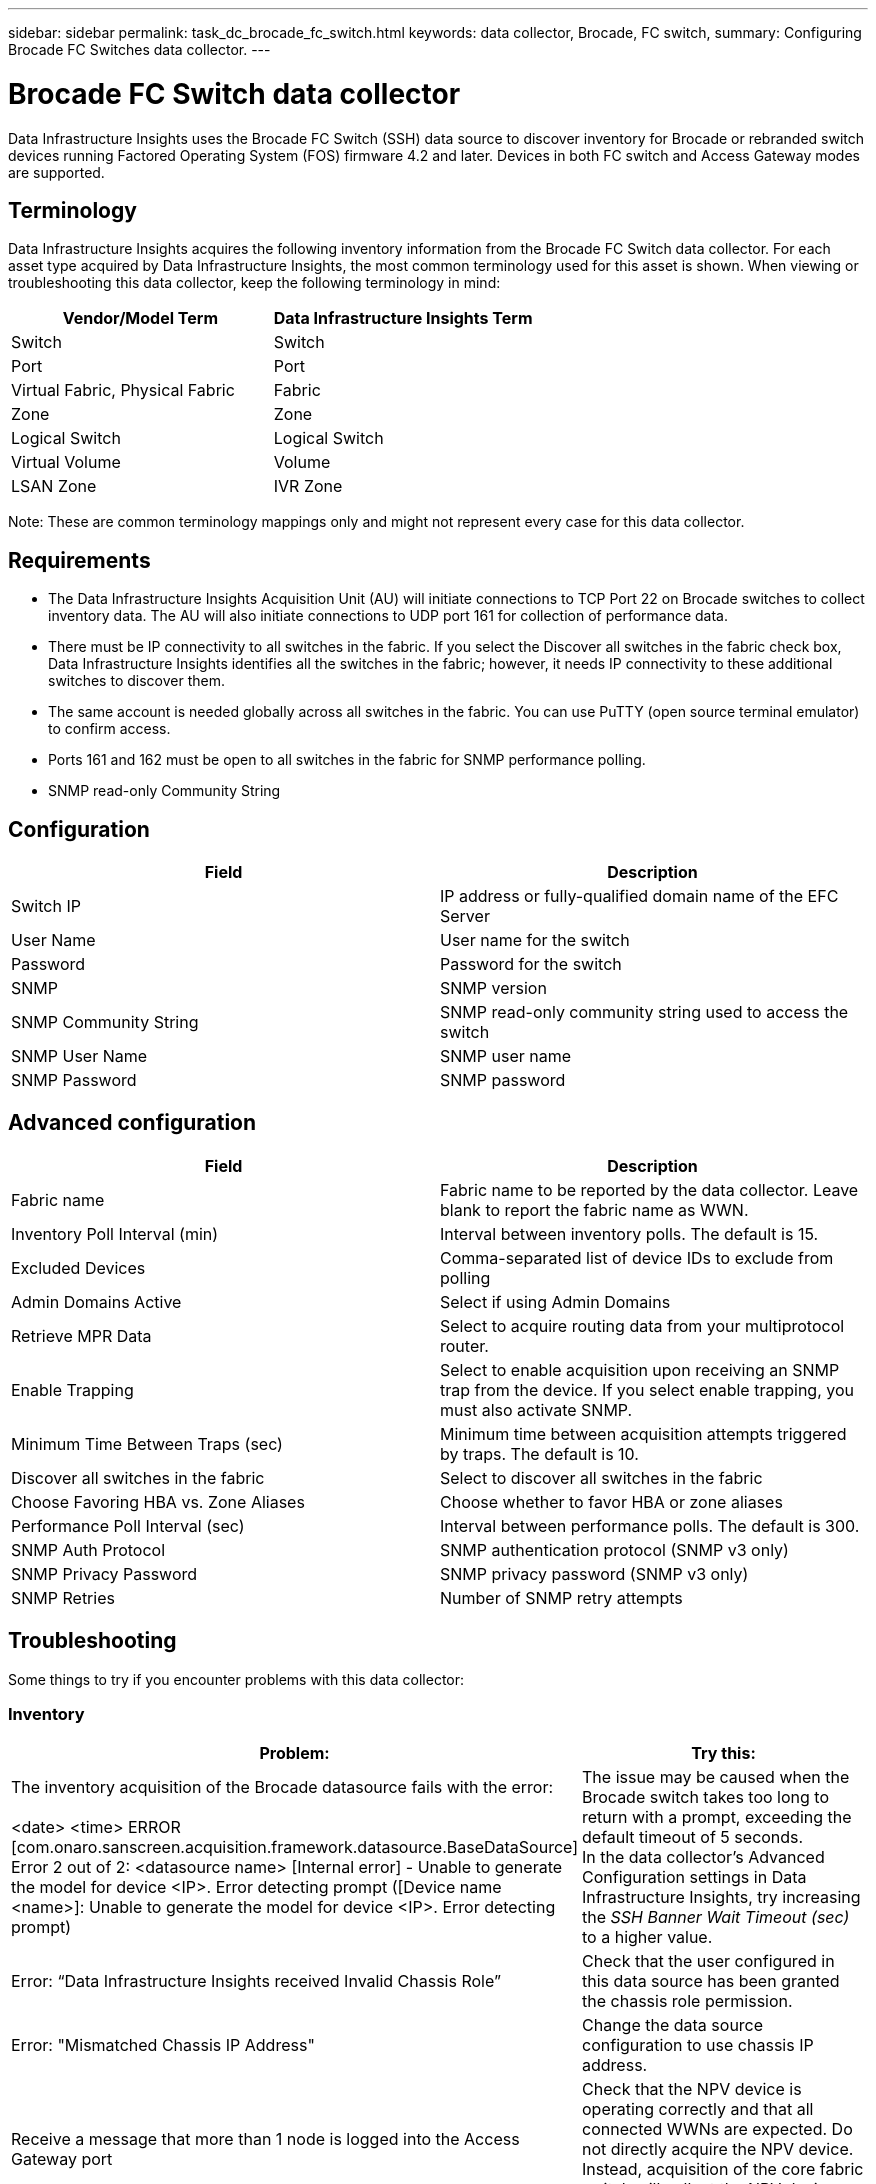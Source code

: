 ---
sidebar: sidebar
permalink: task_dc_brocade_fc_switch.html
keywords: data collector, Brocade, FC switch,  
summary: Configuring Brocade FC Switches data collector.
---

= Brocade FC Switch data collector
:toc: macro
:hardbreaks:
:toclevels: 2
:nofooter:
:icons: font
:linkattrs:
:imagesdir: ./media/

[.lead] 
Data Infrastructure Insights uses the Brocade FC Switch (SSH) data source to discover inventory for Brocade or rebranded switch devices running Factored Operating System (FOS) firmware 4.2 and later. Devices in both FC switch and Access Gateway modes are supported.  

== Terminology 

Data Infrastructure Insights acquires the following inventory information from the Brocade FC Switch data collector. For each asset type acquired by Data Infrastructure Insights, the most common terminology used for this asset is shown. When viewing or troubleshooting this data collector, keep the following terminology in mind:

[cols=2*, options="header", cols"50,50"]
|===

|Vendor/Model Term|Data Infrastructure Insights Term

|Switch|Switch
|Port|Port
|Virtual Fabric, Physical Fabric|Fabric
|Zone|Zone
|Logical Switch|Logical Switch
|Virtual Volume|Volume
|LSAN Zone|IVR Zone
|===

Note: These are common terminology mappings only and might not represent every case for this data collector.

== Requirements

* The Data Infrastructure Insights Acquisition Unit (AU) will initiate connections to TCP Port 22 on Brocade switches to collect inventory data. The AU will also initiate connections to UDP port 161 for collection of performance data.
* There must be IP connectivity to all switches in the fabric. If you select the Discover all switches in the fabric check box, Data Infrastructure Insights identifies all the switches in the fabric; however, it needs IP connectivity to these additional switches to discover them.
* The same account is needed globally across all switches in the fabric. You can use PuTTY (open source terminal emulator) to confirm access.
* Ports 161 and 162 must be open to all switches in the fabric for SNMP performance polling.
* SNMP read-only Community String 

== Configuration

[cols=2*, options="header", cols"50,50"]
|===
|Field|Description
|Switch IP|IP address or fully-qualified domain name of the EFC Server
|User Name|User name for the switch
|Password|Password for the switch
|SNMP |	SNMP version
|SNMP Community String|SNMP read-only community string used to access the switch
|SNMP User Name|SNMP user name
|SNMP Password|SNMP password
|===

== Advanced configuration

[cols=2*, options="header", cols"50,50"]
|===
|Field|Description
|Fabric name|Fabric name to be reported by the data collector. Leave blank to report the fabric name as WWN. 
|Inventory Poll Interval (min)| Interval between inventory polls. The default is 15.
|Excluded Devices|Comma-separated list of device IDs to exclude from polling
//|Timeout (sec)|Connection timeout. The default is 30. 
//|Banner Wait Timeout (sec)|SSHAdmin Domains Active 	Select if using Admin Domainsbanner wait timeout. The default is 5 seconds.
|Admin Domains Active|Select if using Admin Domains
|Retrieve MPR Data|Select to acquire routing data from your multiprotocol router. 
|Enable Trapping|Select to enable acquisition upon receiving an SNMP trap from the device. If you select enable trapping, you must also activate SNMP.
|Minimum Time Between Traps (sec)|Minimum time between acquisition attempts triggered by traps. The default is 10.
|Discover all switches in the fabric|Select to discover all switches in the fabric
|Choose Favoring HBA vs. Zone Aliases|Choose whether to favor HBA or zone aliases 
|Performance Poll Interval (sec)|Interval between performance polls. The default is 300.
|SNMP Auth Protocol|SNMP authentication protocol (SNMP v3 only)
|SNMP Privacy Password|SNMP privacy password (SNMP v3 only)
|SNMP Retries|Number of SNMP retry attempts
//|SNMP Timeout (ms)|SNMP timeout. The default is 5000.
|===


== Troubleshooting
Some things to try if you encounter problems with this data collector:

=== Inventory

[cols=2*, options="header", cols"50,50"]
|===

|Problem:|Try this:

|The inventory acquisition of the Brocade datasource fails with the error:

<date> <time> ERROR [com.onaro.sanscreen.acquisition.framework.datasource.BaseDataSource]   Error 2 out of 2: <datasource name> [Internal error] - Unable to generate the model for device <IP>. Error detecting prompt ([Device name <name>]: Unable to generate the model for device <IP>. Error detecting prompt)
|The issue may be caused when the Brocade switch takes too long to return with a prompt, exceeding the default timeout of 5 seconds.
In the data collector's Advanced Configuration settings in Data Infrastructure Insights, try increasing the  _SSH Banner Wait Timeout (sec)_ to a higher value.

|Error: “Data Infrastructure Insights received Invalid Chassis Role” |Check that the user configured in this data source has been granted the chassis role permission.
|Error: "Mismatched Chassis IP Address" |Change the data source configuration to use chassis IP address.
|Receive a message that more than 1 node is logged into the Access Gateway port| Check that the NPV device is operating correctly and that all connected WWNs are expected. Do not directly acquire the NPV device. Instead, acquisition of the core fabric switch will collect the NPV device data.

|Performance collection fails with "Timed out during sending SNMP request".
|Depending on query variables and switch configuration, some queries may exceed the default timeout.  link:https://kb.netapp.com/Cloud/BlueXP/Cloud_Insights/Cloud_Insight_Brocade_data_source_fails_performance_collection_with_a_timeout_due_to_default_SNMP_configuration[Learn More]. 


|===

Additional information may be found from the link:concept_requesting_support.html[Support] page or in the link:reference_data_collector_support_matrix.html[Data Collector Support Matrix].
